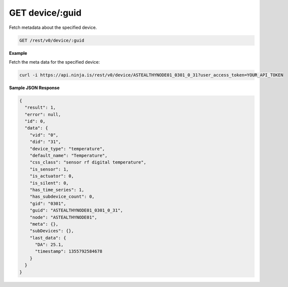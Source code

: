 GET device/:guid
----------------

Fetch metadata about the specified device.

.. code-block:: url

	GET /rest/v0/device/:guid

**Example**

Fetch the meta data for the specified device:

.. code-block:: bash
	
	curl -i https://api.ninja.is/rest/v0/device/ASTEALTHYNODE01_0301_0_31?user_access_token=YOUR_API_TOKEN

**Sample JSON Response**

.. code-block:: json
	
	{
	  "result": 1,
	  "error": null,
	  "id": 0,
	  "data": {
	    "vid": "0",
	    "did": "31",
	    "device_type": "temperature",
	    "default_name": "Temperature",
	    "css_class": "sensor rf digital temperature",
	    "is_sensor": 1,
	    "is_actuator": 0,
	    "is_silent": 0,
	    "has_time_series": 1,
	    "has_subdevice_count": 0,
	    "gid": "0301",
	    "guid": "ASTEALTHYNODE01_0301_0_31",
	    "node": "ASTEALTHYNODE01",
	    "meta": {},
	    "subDevices": {},
	    "last_data": {
	      "DA": 25.1,
	      "timestamp": 1355792584678
	    }
	  }
	}

